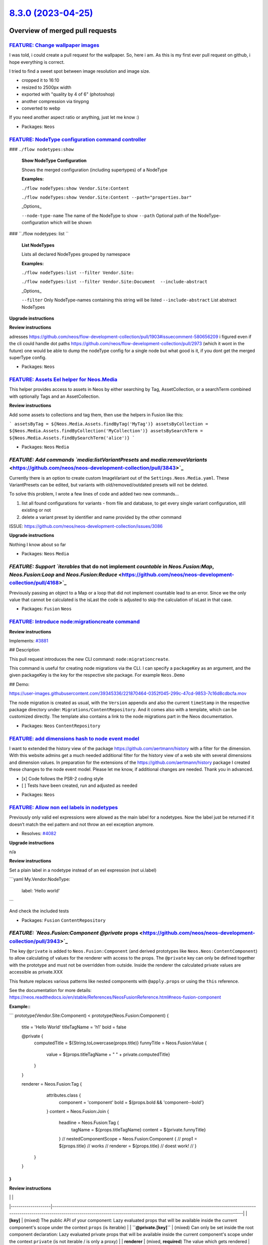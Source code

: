 `8.3.0 (2023-04-25) <https://github.com/neos/neos-development-collection/releases/tag/8.3.0>`_
==============================================================================================

Overview of merged pull requests
~~~~~~~~~~~~~~~~~~~~~~~~~~~~~~~~

`FEATURE: Change wallpaper images <https://github.com/neos/neos-development-collection/pull/4206>`_
---------------------------------------------------------------------------------------------------

I was told, i could create a pull request for the wallpaper.
So, here i am. As this is my first ever pull request on github, i hope everything is correct.

I tried to find a sweet spot between image resolution and image size.

- cropped it to 16:10
- resized to 2500px width
- exported with "quality by 4 of 6" (photoshop)
- another compression via tinypng
- converted to webp

If you need another aspect ratio or anything, just let me know :)

* Packages: ``Neos``

`FEATURE: NodeType configuration command controller <https://github.com/neos/neos-development-collection/pull/4091>`_
---------------------------------------------------------------------------------------------------------------------


### ``./flow nodetypes:show``

 **Show NodeType Configuration**

 Shows the merged configuration (including supertypes) of a NodeType

 **Examples:**

 ``./flow nodeTypes:show Vendor.Site:Content``

 ``./flow nodeTypes:show Vendor.Site:Content --path="properties.bar"``


 _Options_

 ``--node-type-name`` The name of the NodeType to show
 ``--path`` Optional path of the NodeType-configuration which will be shown


### ``./flow nodetypes: list ``

 **List NodeTypes**

 Lists all declared NodeTypes grouped by namespace

 **Examples:**

 ``./flow nodeTypes:list --filter Vendor.Site:``

 ``./flow nodeTypes:list --filter Vendor.Site:Document  --include-abstract``


 _Options_

 ``--filter`` Only NodeType-names containing this string will be listed
 ``--include-abstract``  List abstract NodeTypes



**Upgrade instructions**

**Review instructions**

adresses https://github.com/neos/flow-development-collection/pull/1903#issuecomment-580656209
i figured even if the cli could handle dot paths https://github.com/neos/flow-development-collection/pull/2973 (which it wont in the future) one would be able to dump the nodeType config for a single node but what good is it, if you dont get the merged superType config.



* Packages: ``Neos``

`FEATURE: Assets Eel helper for Neos.Media <https://github.com/neos/neos-development-collection/pull/4155>`_
------------------------------------------------------------------------------------------------------------

This helper provides access to assets in Neos by either searching by Tag, AssetCollection, or
a searchTerm combined with optionally Tags and an AssetCollection.

**Review instructions**

Add some assets to collections and tag them, then use the helpers in Fusion like this:

```
assetsByTag = ${Neos.Media.Assets.findByTag('MyTag')}
assetsByCollection = ${Neos.Media.Assets.findByCollection('MyCollection')}
assetsBySearchTerm = ${Neos.Media.Assets.findBySearchTerm('alice')}
```


* Packages: ``Neos`` ``Media``

`FEATURE: Add commands `media:listVariantPresets` and `media:removeVariants` <https://github.com/neos/neos-development-collection/pull/3843>`_
----------------------------------------------------------------------------------------------------------------------------------------------

Currently there is an option to create custom ImageVariant out of the ``Settings.Neos.Media.yaml``. These VariantPresets can be edited, but variants with old/removed/outdated presets will not be deleted.

To solve this problem, I wrote a few lines of code and added two new commands...

1. list all found configurations for variants - from file and database, to get every single variant configuration, still existing or not
2. delete a variant preset by identifier and name provided by the other command

ISSUE: https://github.com/neos/neos-development-collection/issues/3086

**Upgrade instructions**

Nothing I know about so far


* Packages: ``Neos`` ``Media``

`FEATURE: Support `iterables` that do not implement `countable` in `Neos.Fusion:Map`, `Neos.Fusion:Loop` and `Neos.Fusion:Reduce` <https://github.com/neos/neos-development-collection/pull/4168>`_
---------------------------------------------------------------------------------------------------------------------------------------------------------------------------------------------------

Previously passing an object to a Map or a loop that did not implement countable lead to an error. Since we the only value that cannot be calculated is the isLast the code is adjusted to skip the calculation of isLast in that case.


* Packages: ``Fusion`` ``Neos``

`FEATURE: Introduce node:migrationcreate command <https://github.com/neos/neos-development-collection/pull/4038>`_
------------------------------------------------------------------------------------------------------------------

**Review instructions**

Implements: `#3881 <https://github.com/neos/neos-development-collection/issues/3881>`_

## Description

This pull request introduces the new CLI command: ``node:migrationcreate``.

This command is useful for creating node migrations via the CLI. I can specify a ``packageKey`` as an argument, and the given packageKey is the key for the respective site package. For example ``Neos.Demo``

## Demo:

https://user-images.githubusercontent.com/39345336/221870464-0352f045-299c-47cd-9853-7c16d8cdbcfa.mov

The node migration is created as usual, with the ``Version`` appendix and also the current ``timeStamp`` in the respective package directory under: ``Migrations/ContentRepository``. And it comes also with a template, which can be customized directly. The template also contains a link to the node migrations part in the Neos documentation.


* Packages: ``Neos`` ``ContentRepository``

`FEATURE: add dimensions hash to node event model <https://github.com/neos/neos-development-collection/pull/3279>`_
-------------------------------------------------------------------------------------------------------------------

I want to extended the history view of the package https://github.com/aertmann/history with a filter for the dimension. With this website admins get a much needed additional filter for the history view of a web site with several dimensions and dimension values. In preparation for the extensions of the https://github.com/aertmann/history package I created these changes to the node event model. Please let me know, if additional changes are needed. Thank you in advanced.

- [x] Code follows the PSR-2 coding style
- [ ] Tests have been created, run and adjusted as needed

* Packages: ``Neos``

`FEATURE: Allow non eel labels in nodetypes <https://github.com/neos/neos-development-collection/pull/4083>`_
-------------------------------------------------------------------------------------------------------------

Previously only valid eel expressions were allowed as the main label for a nodetypes.
Now the label just be returned if it doesn’t match the eel pattern and not throw an eel exception anymore.

* Resolves: `#4082 <https://github.com/neos/neos-development-collection/issues/4082>`_

**Upgrade instructions**

n/a

**Review instructions**

Set a plain label in a nodetype instead of an eel expression (not ui.label)

```yaml
My.Vendor:NodeType:
  label: 'Hello world'
```

And check the included tests


* Packages: ``Fusion`` ``ContentRepository``

`FEATURE: `Neos.Fusion:Component` `@private` props <https://github.com/neos/neos-development-collection/pull/3943>`_
--------------------------------------------------------------------------------------------------------------------

The key ``@private`` is added to ``Neos.Fusion:Component`` (and derived prototypes like ``Neos.Neos:ContentComponent``) to allow calculating of values for the renderer with access to the props. The ``@private`` key can only be defined together with the prototype and must not be overridden from outside. Inside the renderer the calculated private values are accessible as private.XXX

This feature replaces various patterns like nested components with ``@apply.props`` or using the ``this`` reference.

See the documentation for more details: https://neos.readthedocs.io/en/stable/References/NeosFusionReference.html#neos-fusion-component

**Example::**

```
prototype(Vendor.Site:Component) < prototype(Neos.Fusion:Component) {
    title = 'Hello World'
    titleTagName = 'h1'
    bold = false

    @private {
        computedTitle = ${String.toLowercase(props.title)}
        funnyTitle = Neos.Fusion:Value {
            value = ${props.titleTagName + " " + private.computedTitle}
        }
    }

    renderer = Neos.Fusion:Tag {
        attributes.class {
            component = 'component'
            bold = ${props.bold && 'component--bold'}
        }
        content = Neos.Fusion:Join {
            headline = Neos.Fusion:Tag {
                tagName = ${props.titleTagName}
                content = ${private.funnyTitle}
            }
            // nestedComponentScope = Neos.Fusion:Component {
            //   prop1 = ${props.title} // works
            //   renderer = ${props.title} // doest work!
            // }
      }
    }
}
```


**Review instructions**

|                    |                                                                                                                                                                                                                           |
|--------------------|---------------------------------------------------------------------------------------------------------------------------------------------------------------------------------------------------------------------------|
| **[key]**          | (mixed) The public API of your component: Lazy evaluated props that will be available inside the current component's scope under the context ``props`` (is iterable)                                                      |
| **``@private.[key]``** | (mixed) Can only be set inside the root component declaration: Lazy evaluated private props that will be available inside the current component's scope under the context ``private`` (is not iterable / is only a proxy) |
| **renderer**       | (mixed, **required**) The value which gets rendered                                                                                                                                                                       |


> **Note**
> The context ``props`` and ``private`` is only available in the components scope
> The component's scope will be available inside the ``renderer`` and ``@private`` and will extend inwards until inside another component's renderer
> That means inside ``@private`` it's even allowed to reference another private prop (be carefully of circular references, though!)
> But normal props are not inside the component's scope and thus cannot reference each other or ``private``


Spec:
- private is not Iterable but a simple proxy (no var_dump)
- self referencing is allowed
- in scope of the current component (a new component will have as usual its own scope)
- can only be declared within the root prototype declaration (not "at call time")


* Packages: ``Neos`` ``Fusion``

`FEATURE: Add inspector group `default` to `Neos.Neos:Node` <https://github.com/neos/neos-development-collection/pull/4068>`_
-----------------------------------------------------------------------------------------------------------------------------

The group ``default`` can be used for basic properties instead introducing a custom group.

* Resolves: `#4060 <https://github.com/neos/neos-development-collection/issues/4060>`_


* Packages: ``Neos``

`FEATURE: Improve behavior of workspace review buttons <https://github.com/neos/neos-development-collection/pull/4014>`_
------------------------------------------------------------------------------------------------------------------------

**Upgrade instructions**

_Empty_

**Review instructions**

* Resolves: `#4003 <https://github.com/neos/neos-development-collection/issues/4003>`_ 

# Description

My pull request is about improving the behavior of the workspace review buttons.
When I look at the change in a workspace, I don't always want to publish, or discard all changes. Because I also have the option to discard, or publish individual changes. But if I don't do that regularly, it could happen that you accidentally press the wrong button.

## Solution

The behavior should be such that when I select a single change, or all changes, the respective buttons should not be displayed. This provides better clarity, and less confusion for the backend user. Thanks to @bwaidelich for the idea regarding the new behavior ❤️ !

### Demos

Here I have included two examples to show the new behavior of the review buttons.

#### Publish to Live Priviliges


https://user-images.githubusercontent.com/39345336/214127918-96f6370e-66fb-40f5-a735-5769f323c7b0.mov


#### No Publish to Live Priviliges



https://user-images.githubusercontent.com/39345336/214128277-b9421ab7-d99d-4348-8db4-328d10d52b8c.mov



* Packages: ``Neos``

`FEATURE: Support search by property & exact value in NodeDataRepository <https://github.com/neos/neos-development-collection/pull/1>`_
---------------------------------------------------------------------------------------------------------------------------------------

Currently it is only possible to search through the properties by
giving a string that matches for any key or value found in the
jsonified properties field.

With this change, the term can also be an array to match exactly on a
given key / value combination.
The search term could be given as ``['key' => 'value']``.

NEOS-1460 #close

`FEATURE: Allow including resources for all backend modules <https://github.com/neos/neos-development-collection/pull/4011>`_
-----------------------------------------------------------------------------------------------------------------------------

With this change it’s now possible to add stylesheets and javascript to all backend modules at the same time 
without requiring to add the resources to each module separately.

Example:

```yaml
Neos:
  Neos:
    moduleConfiguration:
      additionalResources:
        styleSheets:
          'My.Package': 'resource://My.Package/Public/JavaScript/Main.css'
        javaScripts:
          'My.Package': 'resource://My.Package/Public/JavaScript/Main.js'
```


* Packages: ``Neos`` ``SiteKickstarter``

`!!! BUGFIX: Refactor FusionService API & And strict FusionCodeCollection in FusionParser <https://github.com/neos/neos-development-collection/pull/3839>`_
-----------------------------------------------------------------------------------------------------------------------------------------------------------

Improve the API of the fusion parser and introduce FusionSourceCodeFactory to create fusion auto includes.

In the past the auto includes were added to the main Root.Fusion from the current website. With the addition of the Fusion Ast Cache in Development context this caused issues when site packages included the Root.fusion of other site packages as the same cache entry was used for the file wether it was included as main or not.

The change introduces the parseFromSource() Method that accepts a FusionSourceCodeCollection DTO to the Fusion parser and deprecates the parse() method.

resolves: `#3835 <https://github.com/neos/neos-development-collection/issues/3835>`_
resolves: `#3834 <https://github.com/neos/neos-development-collection/issues/3834>`_

**Upgrade Instructions**

While this change does not alter the api it deprecates the method ``Neos\\Fusion\\Core\\Parser::parse()``
You should update it to ``Neos\\Fusion\\Core\\Parser::parseFromSource()``. The external api of the ``Neos\\Neos\\Domain\\Service\\FusionService`` was not changed. In the unlikely case that you extended this service and used internal methods you probably will have to adjust your code. 

**Review Instructions**

As discussed in https://github.com/neos/neos-development-collection/issues/3835#issuecomment-1181840848 a ``FusionCodeCollection`` can now be provided as argument to ``$fusionParser-> parseFromSource()``. This enforces that not accidentally differing ``$sourceCode`` and ``$contextPathAndFilename`` are given, which confuses the cache.

Also we all love to cure our `primitive (type) obsession <https://refactoring.guru/smells/primitive-obsession>`_ :smile: 

The change is made backwards compatible, so one can still provide the primitive types.

To achieve the current dangerous behavior, provide differing ``$sourceCode`` and ``$contextPathAndFilename``, use the ``->parse()`` API with primitive types, or use the escape hatch left open via ``FusionCode::fromDangerousPotentiallyDifferingSourceCodeAndContextPath()``, in order to make AOP / Fusion preprocessing still possible - but with caution ;)



* Packages: ``Neos`` ``Fusion``

`BUGFIX: Adjust version and release variables <https://github.com/neos/neos-development-collection/pull/4207>`_
---------------------------------------------------------------------------------------------------------------

Without the change, the docs will render a wrong version information on the index page.

<img width="1108" alt="Screenshot 2023-04-23 at 21 16 52" src="https://user-images.githubusercontent.com/1014126/233860295-8da2a358-a3c8-420b-bee0-fd61ba1dec59.png">


* Packages: ``Neos``

`BUGFIX: Make functional tests run <https://github.com/neos/neos-development-collection/pull/4169>`_
----------------------------------------------------------------------------------------------------

The ``Neos.Demo`` has an implication on the functional tests, and the ``Neos.Demo`` removed the ``.html`` suffix. Therefore, the tests for the URIs are now failing.

**Upgrade instructions**

Nothing to upgrade.

**Review instructions**

Tests are green again :)


* Packages: ``Neos``

`BUGFIX: Fix .composer.json which was not updated via jenkins job <https://github.com/neos/neos-development-collection/pull/4013>`_
-----------------------------------------------------------------------------------------------------------------------------------

The jenkins job which created the 8.3 branch did not update the composer manifest file with the correct ``neos/flow-development-collection`` requirement.

related: `#85 <https://github.com/neos/neos-development-distribution/issues/85>`_


* Packages: ``Neos``

`TASK: Deprecate PluginView <https://github.com/neos/neos-development-collection/pull/4069>`_
---------------------------------------------------------------------------------------------

The concept of PluginViews which means rendering specific views of a plugin on a different document is deprecated. It has been used in very fews cases and causes trouble in maintenance and thus will be removed without replacement in Neos 9.

Right now no changes are needed. If there are cases where this feature is still used it can be replaced by rendering a url combining the main and the plugin request arguments before upgrading to Neos 9.

* Resolves: `#4070 <https://github.com/neos/neos-development-collection/issues/4070>`_
Relates: https://github.com/neos/neos-ui/issues/3408


* Packages: ``Neos``

`TASK: Use NodeTypes folder in core packages <https://github.com/neos/neos-development-collection/pull/4116>`_
--------------------------------------------------------------------------------------------------------------

**Upgrade instructions**

Not breaking

**Review instructions**

All nodetypes should still be loaded


* Packages: ``Fusion`` ``ContentRepository``

`TASK: Unify fusion tag attribute rendering <https://github.com/neos/neos-development-collection/pull/4081>`_
-------------------------------------------------------------------------------------------------------------

The rendering of html-attributes is centralized with a trait to ensure that Neos.Fusion:Tag, Neos.Fusion:Augmenter and Neos.Fusion:Attributes behave identical.

This causes a minimal change in behavior of the Augmenter for attributes that are set to null. The old implementation created empty tag-attributes for ``null`` values. Now ``null``  and ``false`` cause an attribute to be omitted while ``true`` renders an attribute without value or an empty value depending on the ``allowEmptyAttributes`` setting. 

Since this is quite esoteric we consider the change to be minor and consider the unified behavior correct.

resolves: `#3582 <https://github.com/neos/neos-development-collection/issues/3582>`_

**Review instructions**

The tests for the html augmenter are adjusted to since the meaning of null has changed slightly.


* Packages: ``Neos`` ``Fusion``

`TASK: Apply fixes from StyleCI <https://github.com/neos/neos-development-collection/pull/4132>`_
-------------------------------------------------------------------------------------------------

This pull request applies code style fixes from an analysis carried out by `StyleCI <https://github.styleci.io>`_.

---

For more information, click `here <https://github.styleci.io/analyses/Kox94Q>`_.

* Packages: ``Neos`` ``ContentRepository`` ``Fusion.Afx`` ``Fusion`` ``Media`` ``SiteKickstarter``

`TASK: Refactor AfxService <https://github.com/neos/neos-development-collection/pull/3596>`_
--------------------------------------------------------------------------------------------

remove wrong php docs and add php types.
use multiple 'nested' generators to create the attributes.
astBooleanToFusion could technically now also render 'false', what is never the case but still.
removed unnecessary checks against truthy or null, when method never returns falsy.
restructure code.


* Packages: ``Neos`` ``Fusion.Afx``

`TASK: enable blockquote formatting in text mixin <https://github.com/neos/neos-development-collection/pull/4027>`_
-------------------------------------------------------------------------------------------------------------------

## Description

This PR enables the ``blockquote`` formatting in the text mixin as this is now available as text style in the neos-ui.

Regarding PR: https://github.com/neos/neos-ui/pull/3333

This PR is in draft, until the PR in the neos-ui is ready.


* Packages: ``NodeTypes.BaseMixins``

`Detailed log <https://github.com/neos/neos-development-collection/compare/8.2.4...8.3.0>`_
~~~~~~~~~~~~~~~~~~~~~~~~~~~~~~~~~~~~~~~~~~~~~~~~~~~~~~~~~~~~~~~~~~~~~~~~~~~~~~~~~~~~~~~~~~~
